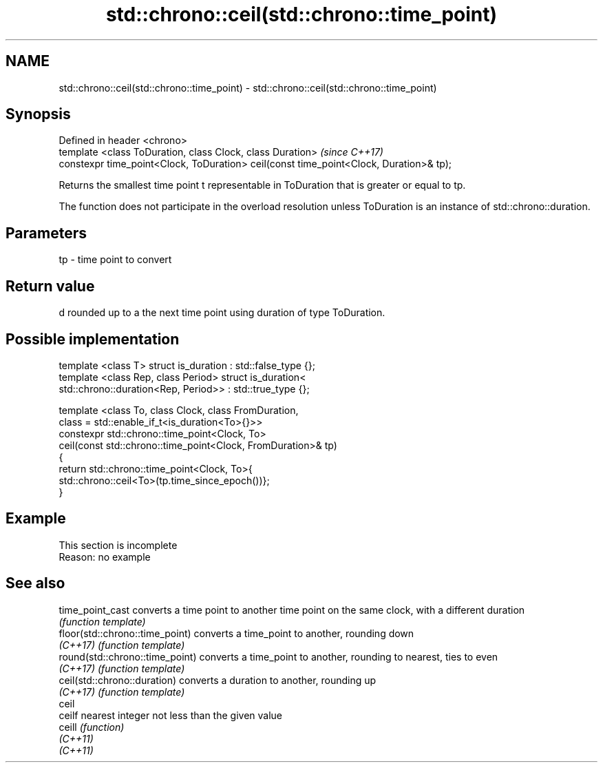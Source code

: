 .TH std::chrono::ceil(std::chrono::time_point) 3 "2020.03.24" "http://cppreference.com" "C++ Standard Libary"
.SH NAME
std::chrono::ceil(std::chrono::time_point) \- std::chrono::ceil(std::chrono::time_point)

.SH Synopsis
   Defined in header <chrono>
   template <class ToDuration, class Clock, class Duration>                              \fI(since C++17)\fP
   constexpr time_point<Clock, ToDuration> ceil(const time_point<Clock, Duration>& tp);

   Returns the smallest time point t representable in ToDuration that is greater or equal to tp.

   The function does not participate in the overload resolution unless ToDuration is an instance of std::chrono::duration.

.SH Parameters

   tp - time point to convert

.SH Return value

   d rounded up to a the next time point using duration of type ToDuration.

.SH Possible implementation

   template <class T> struct is_duration : std::false_type {};
   template <class Rep, class Period> struct is_duration<
       std::chrono::duration<Rep, Period>> : std::true_type {};

   template <class To, class Clock, class FromDuration,
             class = std::enable_if_t<is_duration<To>{}>>
   constexpr std::chrono::time_point<Clock, To>
       ceil(const std::chrono::time_point<Clock, FromDuration>& tp)
   {
       return std::chrono::time_point<Clock, To>{
                  std::chrono::ceil<To>(tp.time_since_epoch())};
   }

.SH Example

    This section is incomplete
    Reason: no example

.SH See also

   time_point_cast                converts a time point to another time point on the same clock, with a different duration
                                  \fI(function template)\fP
   floor(std::chrono::time_point) converts a time_point to another, rounding down
   \fI(C++17)\fP                        \fI(function template)\fP
   round(std::chrono::time_point) converts a time_point to another, rounding to nearest, ties to even
   \fI(C++17)\fP                        \fI(function template)\fP
   ceil(std::chrono::duration)    converts a duration to another, rounding up
   \fI(C++17)\fP                        \fI(function template)\fP
   ceil
   ceilf                          nearest integer not less than the given value
   ceill                          \fI(function)\fP
   \fI(C++11)\fP
   \fI(C++11)\fP
